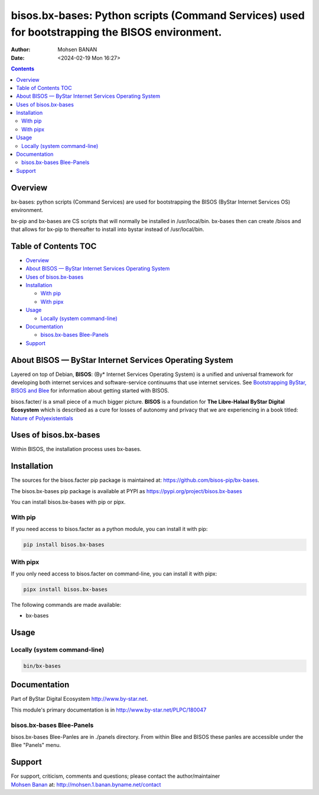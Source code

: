 ===============================================================================================
bisos.bx-bases: Python scripts (Command Services) used for bootstrapping the BISOS environment.
===============================================================================================

:Author: Mohsen BANAN
:Date:   <2024-02-19 Mon 16:27>

.. contents::
   :depth: 3
..

Overview
========

bx-bases: python scripts (Command Services) are used for bootstrapping
the BISOS (ByStar Internet Services OS) environment.

bx-pip and bx-bases are CS scripts that will normally be installed in
/usr/local/bin. bx-bases then can create /bisos and that allows for
bx-pip to thereafter to install into bystar instead of /usr/local/bin.

.. _table-of-contents:

Table of Contents TOC
=====================

-  `Overview <#overview>`__
-  `About BISOS — ByStar Internet Services Operating
   System <#about-bisos-----bystar-internet-services-operating-system>`__
-  `Uses of bisos.bx-bases <#uses-of-bisosbx-bases>`__
-  `Installation <#installation>`__

   -  `With pip <#with-pip>`__
   -  `With pipx <#with-pipx>`__

-  `Usage <#usage>`__

   -  `Locally (system command-line) <#locally-system-command-line>`__

-  `Documentation <#documentation>`__

   -  `bisos.bx-bases Blee-Panels <#bisosbx-bases-blee-panels>`__

-  `Support <#support>`__

About BISOS — ByStar Internet Services Operating System
=======================================================

Layered on top of Debian, **BISOS**: (By\* Internet Services Operating
System) is a unified and universal framework for developing both
internet services and software-service continuums that use internet
services. See `Bootstrapping ByStar, BISOS and
Blee <https://github.com/bxGenesis/start>`__ for information about
getting started with BISOS.

bisos.facter/ is a small piece of a much bigger picture. **BISOS** is a
foundation for **The Libre-Halaal ByStar Digital Ecosystem** which is
described as a cure for losses of autonomy and privacy that we are
experiencing in a book titled: `Nature of
Polyexistentials <https://github.com/bxplpc/120033>`__

Uses of bisos.bx-bases
======================

Within BISOS, the installation process uses bx-bases.

Installation
============

The sources for the bisos.facter pip package is maintained at:
https://github.com/bisos-pip/bx-bases.

The bisos.bx-bases pip package is available at PYPI as
https://pypi.org/project/bisos.bx-bases

You can install bisos.bx-bases with pip or pipx.

With pip
--------

If you need access to bisos.facter as a python module, you can install
it with pip:

.. code:: bash

   pip install bisos.bx-bases

With pipx
---------

If you only need access to bisos.facter on command-line, you can install
it with pipx:

.. code:: bash

   pipx install bisos.bx-bases

The following commands are made available:

-  bx-bases

Usage
=====

Locally (system command-line)
-----------------------------

.. code:: bash

   bin/bx-bases

Documentation
=============

Part of ByStar Digital Ecosystem http://www.by-star.net.

This module's primary documentation is in
http://www.by-star.net/PLPC/180047

bisos.bx-bases Blee-Panels
--------------------------

bisos.bx-bases Blee-Panles are in ./panels directory. From within Blee
and BISOS these panles are accessible under the Blee "Panels" menu.

Support
=======

| For support, criticism, comments and questions; please contact the
  author/maintainer
| `Mohsen Banan <http://mohsen.1.banan.byname.net>`__ at:
  http://mohsen.1.banan.byname.net/contact
